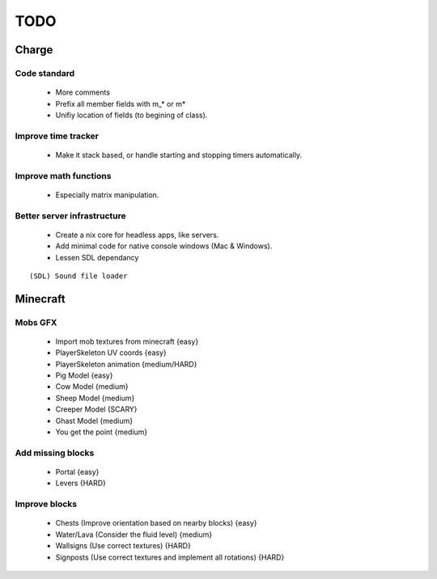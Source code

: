 ====
TODO
====

Charge
======

Code standard
-------------
 * More comments
 * Prefix all member fields with m_* or m*
 * Unifiy location of fields (to begining of class).

Improve time tracker
--------------------
 * Make it stack based, or handle starting and stopping timers automatically.

Improve math functions
----------------------
 * Especially matrix manipulation.

Better server infrastructure
----------------------------
 * Create a nix core for headless apps, like servers.
 * Add minimal code for native console windows (Mac & Windows).
 * Lessen SDL dependancy

::

 (SDL) Sound file loader


Minecraft
=========

Mobs GFX
--------
 * Import mob textures from minecraft {easy}
 * PlayerSkeleton UV coords {easy}
 * PlayerSkeleton animation {medium/HARD}
 * Pig Model {easy}
 * Cow Model {medium}
 * Sheep Model {medium}
 * Creeper Model {SCARY}
 * Ghast Model {medium}
 * You get the point {medium}

Add missing blocks
------------------
 * Portal {easy}
 * Levers {HARD}

Improve blocks
--------------
 * Chests (Improve orientation based on nearby blocks) {easy}
 * Water/Lava (Consider the fluid level) {medium}
 * Wallsigns (Use correct textures) {HARD}
 * Signposts (Use correct textures and implement all rotations) {HARD}
